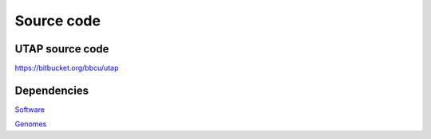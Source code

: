 Source code
===========

UTAP source code
----------------

https://bitbucket.org/bbcu/utap

Dependencies
------------
`Software <https://utap.readthedocs.io/en/latest/rst/installation.html#create-a-directory-for-utap-software-and-its-output>`_

`Genomes <https://utap.readthedocs.io/en/latest/rst/installation.html#create-genomes>`_


